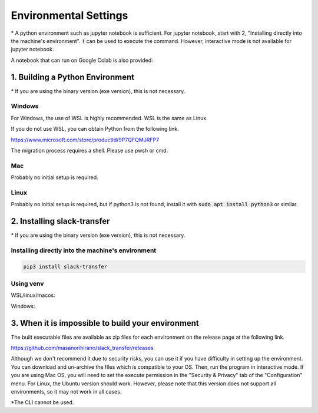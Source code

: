 Environmental Settings
==========
\* A python environment such as jupyter notebook is sufficient. For jupyter notebook, start with 2, "Installing directly into the machine's environment". :code:`!` can be used to execute the command. However, interactive mode is not available for jupyter notebook.

A notebook that can run on Google Colab is also provided:

.. image:: https://colab.research.google.com/assets/colab-badge.svg
    :alt: Open In Colab
    :target: https://colab.research.google.com/github/masanorihirano/slack_transfer/blob/main/examples/slack_transfer.ipynb


1. Building a Python Environment
-------------------
\* If you are using the binary version (exe version), this is not necessary.

Windows
~~~~~~~~~~~~~~~
For Windows, the use of  WSL is highly recommended.
WSL is the same as Linux.

If you do not use WSL, you can obtain Python from the following link.

https://www.microsoft.com/store/productId/9P7QFQMJRFP7

The migration process requires a shell.
Please use pwsh or cmd.


Mac
~~~~~~~~~~~~~~~
Probably no initial setup is required.

Linux
~~~~~~~~~~~~~~~
Probably no initial setup is required, but if python3 is not found, install it with :code:`sudo apt install python3` or similar.


2. Installing slack-transfer
-------------------
\* If you are using the binary version (exe version), this is not necessary.

Installing directly into the machine's environment
~~~~~~~~~~~~~~~
.. code-block:: bash

    pip3 install slack-transfer


Using venv
~~~~~~~~~~~~~~~
WSL/linux/macos:

.. code-block:: bash
    $ python3 -m venv .venv
    $ source .venv/bin/activate
    (.venv)$ pip3 install slack-transfer


Windows:

.. code-block:: bash
    $ python3 -m venv .venv
    $ source .venv\Scripts\activate
    (.venv)$ pip3 install slack-transfer


3. When it is impossible to build your environment
-------------------
The built executable files are available as zip files for each environment on the release page at the following link.

https://github.com/masanorihirano/slack_transfer/releases

Although we don't recommend it due to security risks, you can use it if you have difficulty in setting up the environment.
You can download and un-archive the files which is compatible to your OS.
Then, run the program in interactive mode.
If you are using Mac OS, you will need to set the execute permission in the "Security & Privacy" tab of the "Configuration" menu.
For Linux, the Ubuntu version should work. However, please note that this version does not support all environments, so it may not work in all cases.

\*The CLI cannot be used.

